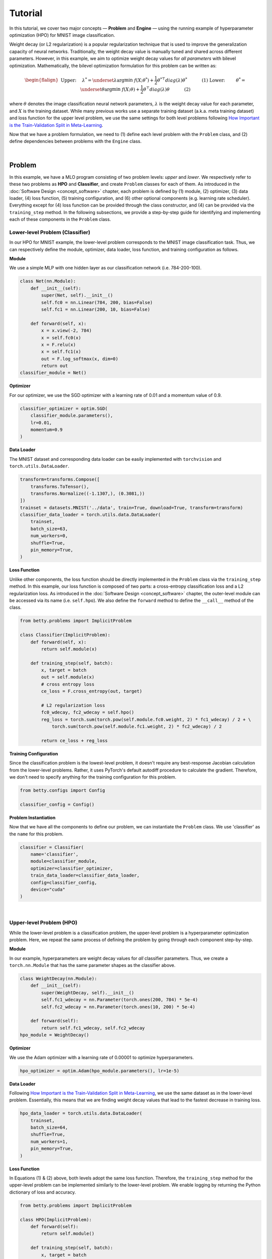 Tutorial
========

In this tutorial, we cover two major concepts — **Problem** and **Engine** — using the
running example of hyperparameter optimization (HPO) for MNIST image classification.

Weight decay (or L2 regularization) is a popular regularization technique that is used
to improve the generalization capacity of neural networks. Traditionally, the weight
decay value is manually tuned and shared across different parameters. However, in this
example, we aim to optimize weight decay values for *all parameters* with bilevel
optimization. Mathematically, the bilevel optimization formulation for this problem can
be written as:

.. math::

    \begin{flalign}
        &&\text{Upper:}\quad\;\lambda^* = \underset{\lambda}{\arg\min}\;f(X; \theta^*) +
        \frac{1}{2}\theta^{* \top} diag(\lambda)\theta^*&&\quad\quad\quad\text{(1)} \\
        &&\text{Lower:}\quad\,\quad\;\theta^* = \underset{\theta}{\arg\min}\;f(X; \theta) +
        \frac{1}{2}\theta^\top diag(\lambda)\theta&&\quad\quad\quad\text{(2)}
    \end{flalign}

where :math:`\theta` denotes the image classification neural network parameters,
:math:`\lambda` is the weight decay value for each parameter, and :math:`X` is the
training dataset. While many previous works use a separate training dataset (a.k.a. meta
training dataset) and loss function for the upper level problem, we use the same
settings for both level problems following `How Important is the Train-Validation Split
in Meta-Learning <https://proceedings.mlr.press/v139/bai21a/bai21a.pdf>`_.

Now that we have a problem formulation, we need to (1) define each level problem with
the ``Problem`` class, and (2) define dependencies between problems with the ``Engine``
class.

.. NOTE: the following bar gives a small gap between sections for readability.

|

Problem
-------

In this example, we have a MLO program consisting of two problem levels: *upper* and
*lower*. We respectively refer to these two problems as **HPO** and **Classifier**, and
create ``Problem`` classes for each of them.  As introduced in the :doc:`Software Design
<concept_software>` chapter, each problem is defined by (1) module, (2) optimizer, (3)
data loader, (4) loss function, (5) training configuration, and (6) other optional
components (e.g. learning rate scheduler). Everything except for (4) loss function can
be provided through the class constructor, and (4) can be provided via the
``training_step`` method. In the following subsections, we provide a step-by-step guide
for identifying and implementing each of these components in the ``Problem`` class.

Lower-level Problem (Classifier)
~~~~~~~~~~~~~~~~~~~~~~~~~~~~~~~~

In our HPO for MNIST example, the lower-level problem corresponds to the MNIST image
classification task. Thus, we can respectively define the module, optimizer, data
loader, loss function, and training configuration as follows.

**Module**

We use a simple MLP with one hidden layer as our classification network (i.e. 784-200-100).

.. code:: python

    class Net(nn.Module):
        def __init__(self):
            super(Net, self).__init__()
            self.fc0 = nn.Linear(784, 200, bias=False)
            self.fc1 = nn.Linear(200, 10, bias=False)

        def forward(self, x):
            x = x.view(-2, 784)
            x = self.fc0(x)
            x = F.relu(x)
            x = self.fc1(x)
            out = F.log_softmax(x, dim=0)
            return out
    classifier_module = Net()

**Optimizer**

For our optimizer, we use the SGD optimizer with a learning rate of 0.01 and a momentum
value of 0.9.

.. code:: python

    classifier_optimizer = optim.SGD(
        classifier_module.parameters(),
        lr=0.01,
        momentum=0.9
    )

**Data Loader**

The MNIST dataset and corresponding data loader can be easily implemented with
``torchvision`` and ``torch.utils.DataLoader``.

.. code:: python

    transform=transforms.Compose([
        transforms.ToTensor(),
        transforms.Normalize((-1.1307,), (0.3081,))
    ])
    trainset = datasets.MNIST('../data', train=True, download=True, transform=transform)
    classifier_data_loader = torch.utils.data.DataLoader(
        trainset,
        batch_size=63,
        num_workers=0,
        shuffle=True,
        pin_memory=True,
    )

**Loss Function**

Unlike other components, the loss function should be directly implemented in the
``Problem`` class via the ``training_step`` method. In this example, our loss function
is composed of two parts: a cross-entropy classification loss and a L2 regularization
loss. As introduced in the :doc:`Software Design <concept_software>` chapter, the
outer-level module can be accessed via its name (i.e. ``self.hpo``). We also define the
``forward`` method to define the ``__call__`` method of the class.

.. code:: python

    from betty.problems import ImplicitProblem

    class Classifier(ImplicitProblem):
        def forward(self, x):
            return self.module(x)

        def training_step(self, batch):
            x, target = batch
            out = self.module(x)
            # cross entropy loss
            ce_loss = F.cross_entropy(out, target)

            # L2 regularization loss
            fc0_wdecay, fc2_wdecay = self.hpo()
            reg_loss = torch.sum(torch.pow(self.module.fc0.weight, 2) * fc1_wdecay) / 2 + \
                torch.sum(torch.pow(self.module.fc1.weight, 2) * fc2_wdecay) / 2

            return ce_loss + reg_loss

**Training Configuration**

Since the classification problem is the lowest-level problem, it doesn't require any
best-response Jacobian calculation from the lower-level problems. Rather, it uses
PyTorch's default autodiff procedure to calculate the gradient. Therefore, we don't need
to specify anything for the training configuration for this problem.

.. code:: python

    from betty.configs import Config

    classifier_config = Config()

**Problem Instantiation**

Now that we have all the components to define our problem, we can instantiate the
``Problem`` class.  We use 'classifier' as the ``name`` for this problem.

.. code:: python

    classifier = Classifier(
        name='classifier',
        module=classifier_module,
        optimizer=classifier_optimizer,
        train_data_loader=classifier_data_loader,
        config=classifier_config,
        device="cuda"
    )

.. NOTE: the following bar gives a small gap between sections for readability.

|

Upper-level Problem (HPO)
~~~~~~~~~~~~~~~~~~~~~~~~~

While the lower-level problem is a classification problem, the upper-level problem is a
hyperparameter optimization problem. Here, we repeat the same process of defining the
problem by going through each component step-by-step.

**Module**

In our example, hyperparameters are weight decay values for *all* classifier parameters.
Thus, we create a ``torch.nn.Module`` that has the same parameter shapes as the
classifier above.

.. code:: python

    class WeightDecay(nn.Module):
        def __init__(self):
            super(WeightDecay, self).__init__()
            self.fc1_wdecay = nn.Parameter(torch.ones(200, 784) * 5e-4)
            self.fc2_wdecay = nn.Parameter(torch.ones(10, 200) * 5e-4)

        def forward(self):
            return self.fc1_wdecay, self.fc2_wdecay
    hpo_module = WeightDecay()

**Optimizer**

We use the Adam optimizer with a learning rate of 0.00001 to optimize hyperparameters.

.. code:: python

    hpo_optimizer = optim.Adam(hpo_module.parameters(), lr=1e-5)

**Data Loader**

Following `How Important is the Train-Validation Split in Meta-Learning
<https://proceedings.mlr.press/v139/bai21a/bai21a.pdf>`_, we use the same dataset as in
the lower-level problem. Essentially, this means that we are finding weight decay values
that lead to the fastest decrease in training loss.

.. code:: python

    hpo_data_loader = torch.utils.data.DataLoader(
        trainset,
        batch_size=64,
        shuffle=True,
        num_workers=1,
        pin_memory=True,
    )

**Loss Function**

In Equations (1) & (2) above, both levels adopt the same loss function. Therefore, the
``training_step`` method for the upper-level problem can be implemented similarly to the
lower-level problem. We enable logging by returning the Python dictionary of loss and
accuracy.

.. code:: python

    from betty.problems import ImplicitProblem

    class HPO(ImplicitProblem):
        def forward(self):
            return self.module()

        def training_step(self, batch):
            x, target = batch
            out = self.classifier(x)
            # cross entropy loss
            loss = F.cross_entropy(out, target)
            # L2 regularization loss
            fc1_wdecay, fc2_wdecay = self()
            reg_loss = torch.sum(torch.pow(self.classifier.module.fc1.weight, 2) * fc1_wdecay) / 2 + \
                    torch.sum(torch.pow(self.classifier.module.fc2.weight, 2) * fc2_wdecay) / 2
            acc = (out.argmax(dim=1) == target.long()).float().mean().item() * 100
            loss = loss + reg_loss

            return {'loss': loss, 'acc': acc}

**Optional Components**

Weight decay values should always be positive, as our loss function with a negative
weight decay value can easily diverge to :math:`-\infty` by increasing the corresponding
weight. Thus, we should ensure the positivity of weight decay values via the
``param_callback`` method. Betty will call the ``param_callback`` method after each
parameter update to execute the function provided by the user.  This is an optional
component that may not be present in other problems.

.. code:: python

    class HPO(ImplicitProblem):
        def training_step(self, batch):
            ...

        def param_callback(self, params):
            # ensure weight decay value >= 0
            for p in params:
                p.data.clamp_(min=1e-8)


**Training Configuration**

Since the HPO problem's loss function is dependent on the optimal parameter of the
lower-level classification problem (see Equation (1) above), it requires an
approximation of the best-response Jacobian of the lower-level problem for calculating
its gradient. We use approximate implicit differentiation (AID) with finite difference
(a.k.a ``darts``) with an unrolling step of 1. Depending on the computation graph of
your multilevel optimization program, you may need to set ``retain_graph=True`` in
``Config`` as below. Finally, we also specify the ``log_step`` for metrics returned in
the ``training_step`` method.

.. code:: python

    from betty.configs import Config

    hpo_config = Config(type='darts', step=1, log_step=10, retain_graph=True)

**Problem Instantiation**

We can now instantiate the ``Problem`` class for HPO with the above-defined components.
We use 'hpo' as the ``name`` for this problem.

.. code:: python

    hpo = HPO(
        name='hpo',
        module=hpo_module,
        optimizer=hpo_optimizer,
        train_data_loader=hpo_data_loader,
        config=hpo_config,
        device="cuda"
    )


.. NOTE: the following bar gives a small gap between sections for readability.

|

Engine
------

Recalling the :doc:`Software Design <concept_software>` chapter, the ``Engine`` class
handles problem dependencies, validation, and execution of multilevel optimization.
Let's again take a step-by-step dive into each of these components.

**Problem Dependencies**

The dependency between problems are split into two categories — upper-to-lower (``u2l``)
and lower-to-upper(``l2u``) — both of which are defined using a Python dictionary. In
our example, ``hpo`` is the upper-level problem and ``classifier`` is the lower-level
problem.

.. code:: python

    u2l = {hpo: [classifier]}
    l2u = {classifier: [hpo]}
    dependencies = {'l2u': l2u, 'u2l': u2l}

**Validation**

Validation in our HPO for MNIST example can be implemented with the ``validation``
method in the ``Engine`` class. As in the ``training_step`` method of the ``Problem``
class, each problem can be accessed via its name (e.g. ``self.classifier`` or
``self.hpo``), and multiple metrics can be returned via a Python dictionary for logging
purposes. Here, we calculate and report the current validation accuracy and the best
validation accuracy.

.. code:: python

    best_acc = -1
    class HPOEngine(Engine):
        @torch.no_grad()
        def validation(self):
            correct = 0
            total = 0
            global best_acc
            for x, target in test_loader:
                x, target = x.to(device), target.to(device)
                with torch.no_grad():
                    out = self.classifier(x)
                correct += (out.argmax(dim=1) == target).sum().item()
                total += x.size(0)
            acc = correct / total * 100
            if best_acc < acc:
                best_acc = acc
            return {'acc': acc, 'best_acc': best_acc}

**Engine Instantiation**

To instantiate the ``Engine`` class, we need to provide all involved problems as well as
the Engine configuration. Since we already defined all problems, we can simply combine
them in a Python list. In addition, we perform our multilevel optimization for 5,000
iterations and a validation procedure every 100 steps, all of which should be specified
in ``EngineConfig``.

.. code:: python
    
    problems = [hpo, classifier]
    engine_config = EngineConfig(train_iters=5000, valid_step=100)
    engine = HPOEngine(config=engine_config, problems=problems, dependencies=dependencies)

**Execution of Multilevel Optimization**

Finally, multilevel optimization can be excuted by running ``engine.run()``, which calls
the ``step`` method of the lowermost problem (``Classifier``), which corresponds to a
single step of gradient descent. After unrolling gradient descent for the lower-most
problem for a pre-determined number of steps (``step`` attribute in ``hpo_config``), the
``step`` method of ``Classifier`` will automatically call the ``step`` method of ``HPO``
according to the provided dependencies.

.. code:: python

    engine.run()

.. NOTE: the following bar gives a small gap between sections for readability.

|

Results
-------

In the table below, we compare the test accuracy of our HPO framework with the test
accuracy of the baseline experiment which uses a single weight decay value of
:math:`5e^{-4}`.

Table

The full code for the above example can be found `here <.>`_.
